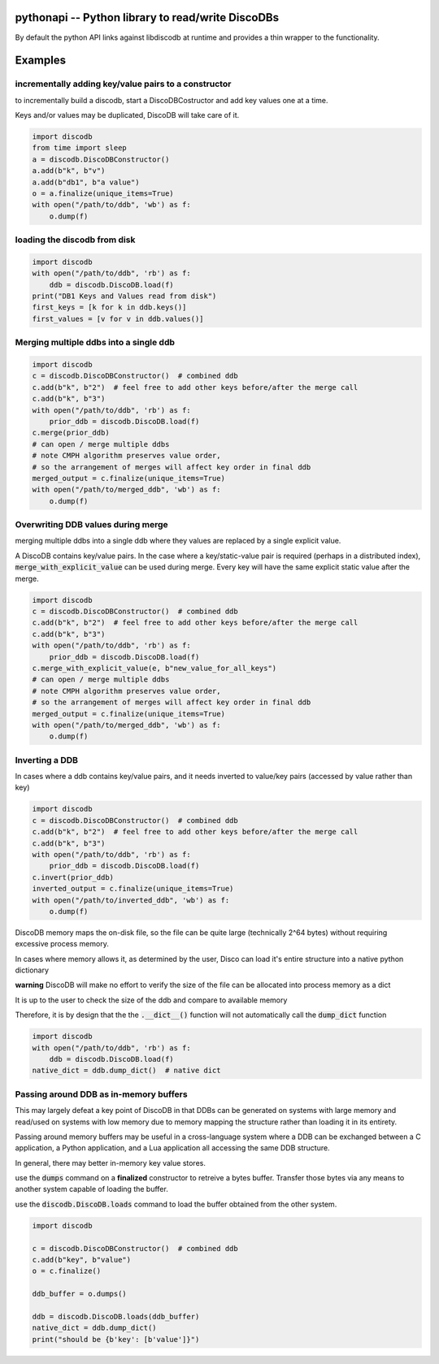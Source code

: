 
.. pythonapi:

pythonapi -- Python library to read/write DiscoDBs
====================================================================

By default the python API links against libdiscodb at runtime and provides a thin wrapper to the functionality.



Examples
========

incrementally adding key/value pairs to a constructor
-----------------------------------------------------

to incrementally build a discodb, start a DiscoDBCostructor and add key values one at a time.

Keys and/or values may be duplicated, DiscoDB will take care of it.


.. code-block:: python

    import discodb
    from time import sleep
    a = discodb.DiscoDBConstructor()
    a.add(b"k", b"v")
    a.add(b"db1", b"a value")
    o = a.finalize(unique_items=True)
    with open("/path/to/ddb", 'wb') as f:
        o.dump(f)


loading the discodb from disk
-----------------------------------

.. code-block:: python

    import discodb
    with open("/path/to/ddb", 'rb') as f:
        ddb = discodb.DiscoDB.load(f)
    print("DB1 Keys and Values read from disk")
    first_keys = [k for k in ddb.keys()]
    first_values = [v for v in ddb.values()]



Merging multiple ddbs into a single ddb
---------------------------------------

.. code-block:: python

    import discodb
    c = discodb.DiscoDBConstructor()  # combined ddb
    c.add(b"k", b"2")  # feel free to add other keys before/after the merge call
    c.add(b"k", b"3")
    with open("/path/to/ddb", 'rb') as f:
        prior_ddb = discodb.DiscoDB.load(f)
    c.merge(prior_ddb)
    # can open / merge multiple ddbs
    # note CMPH algorithm preserves value order,
    # so the arrangement of merges will affect key order in final ddb
    merged_output = c.finalize(unique_items=True)
    with open("/path/to/merged_ddb", 'wb') as f:
        o.dump(f)



Overwriting DDB values during merge
-----------------------------------
merging multiple ddbs into a single ddb where they values are replaced by a single explicit value.

A DiscoDB contains key/value pairs.  In the case where a key/static-value pair is required (perhaps in a distributed index), :code:`merge_with_explicit_value` can be used during merge.  Every key will have the same explicit static value after the merge.

.. code-block:: python

    import discodb
    c = discodb.DiscoDBConstructor()  # combined ddb
    c.add(b"k", b"2")  # feel free to add other keys before/after the merge call
    c.add(b"k", b"3")
    with open("/path/to/ddb", 'rb') as f:
        prior_ddb = discodb.DiscoDB.load(f)
    c.merge_with_explicit_value(e, b"new_value_for_all_keys")
    # can open / merge multiple ddbs
    # note CMPH algorithm preserves value order,
    # so the arrangement of merges will affect key order in final ddb
    merged_output = c.finalize(unique_items=True)
    with open("/path/to/merged_ddb", 'wb') as f:
        o.dump(f)


Inverting a DDB
---------------
In cases where a ddb contains key/value pairs, and it needs inverted to value/key pairs (accessed by value rather than key)

.. code-block:: python

    import discodb
    c = discodb.DiscoDBConstructor()  # combined ddb
    c.add(b"k", b"2")  # feel free to add other keys before/after the merge call
    c.add(b"k", b"3")
    with open("/path/to/ddb", 'rb') as f:
        prior_ddb = discodb.DiscoDB.load(f)
    c.invert(prior_ddb)
    inverted_output = c.finalize(unique_items=True)
    with open("/path/to/inverted_ddb", 'wb') as f:
        o.dump(f)



DiscoDB memory maps the on-disk file, so the file can be quite large (technically 2^64 bytes) without requiring excessive process memory.

In cases where memory allows it, as determined by the user, Disco can load it's entire structure into a native python dictionary

**warning** DiscoDB will make no effort to verify the size of the file can be allocated into process memory as a dict

It is up to the user to check the size of the ddb and compare to available memory

Therefore, it is by design that the the :code:`.__dict__()` function will not automatically call the :code:`dump_dict` function

.. code-block:: python

    import discodb
    with open("/path/to/ddb", 'rb') as f:
        ddb = discodb.DiscoDB.load(f)
    native_dict = ddb.dump_dict()  # native dict




Passing around DDB as in-memory buffers
---------------------------------------

This may largely defeat a key point of DiscoDB in that DDBs can be generated on systems with large memory and read/used on systems with low memory due to memory mapping the structure rather than loading it in its entirety.

Passing around memory buffers may be useful in a cross-language system where a DDB can be exchanged between a C application, a Python application, and a Lua application all accessing the same DDB structure.

In general, there may better in-memory key value stores.

use the :code:`dumps` command on a **finalized** constructor to retreive a bytes buffer.  Transfer those bytes via any means to another system capable of loading the buffer.

use the :code:`discodb.DiscoDB.loads` command to load the buffer obtained from the other system.

.. code-block:: python

    import discodb

    c = discodb.DiscoDBConstructor()  # combined ddb
    c.add(b"key", b"value")
    o = c.finalize()

    ddb_buffer = o.dumps()

    ddb = discodb.DiscoDB.loads(ddb_buffer)
    native_dict = ddb.dump_dict()
    print("should be {b'key': [b'value']}")